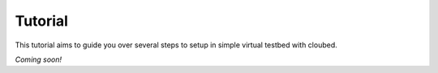 Tutorial
--------

This tutorial aims to guide you over several steps to setup in simple virtual
testbed with cloubed.

*Coming soon!*
